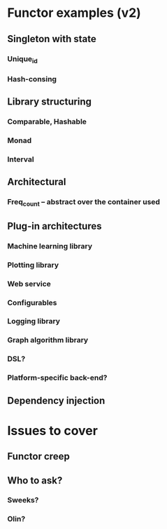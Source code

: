 * Functor examples (v2)
** Singleton with state
*** Unique_id
*** Hash-consing
** Library structuring
*** Comparable, Hashable
*** Monad
*** Interval
** Architectural
*** Freq_count -- abstract over the container used
** Plug-in architectures
*** Machine learning library
*** Plotting library
*** Web service
*** Configurables
*** Logging library
*** Graph algorithm library
*** DSL?
*** Platform-specific back-end?
** Dependency injection
* Issues to cover
** Functor creep
** Who to ask?
*** Sweeks?
*** Olin?
